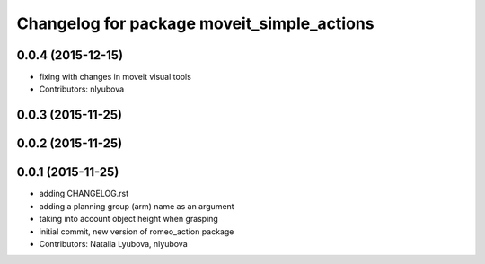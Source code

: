 ^^^^^^^^^^^^^^^^^^^^^^^^^^^^^^^^^^^^^^^^^^^
Changelog for package moveit_simple_actions
^^^^^^^^^^^^^^^^^^^^^^^^^^^^^^^^^^^^^^^^^^^

0.0.4 (2015-12-15)
------------------
* fixing with changes in moveit visual tools
* Contributors: nlyubova

0.0.3 (2015-11-25)
------------------

0.0.2 (2015-11-25)
------------------

0.0.1 (2015-11-25)
------------------
* adding CHANGELOG.rst
* adding a planning group (arm) name as an argument
* taking into account object height when grasping
* initial commit, new version of romeo_action package
* Contributors: Natalia Lyubova, nlyubova
